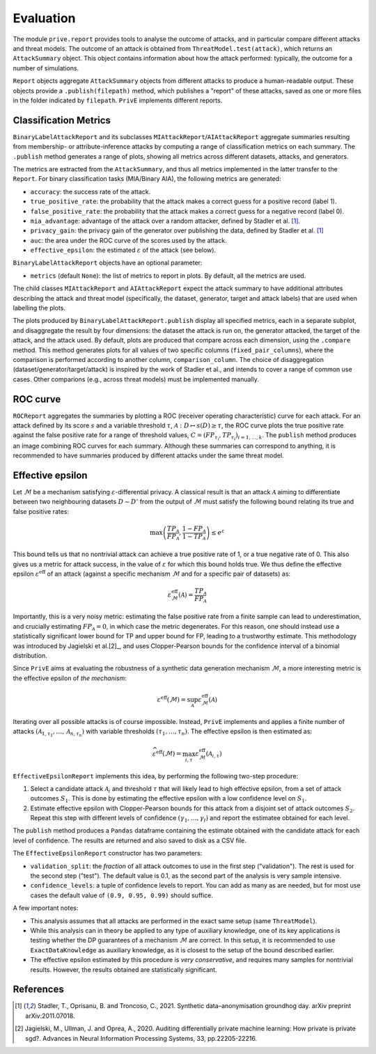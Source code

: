 ==========
Evaluation
==========

The module ``prive.report`` provides tools to analyse the outcome of attacks, and in particular compare different attacks and threat models.
The outcome of an attack is obtained from ``ThreatModel.test(attack)``, which returns an ``AttackSummary`` object.
This object contains information about how the attack performed: typically, the outcome for a number of simulations.

``Report`` objects aggregate ``AttackSummary`` objects from different attacks to produce a human-readable output.
These objects provide a ``.publish(filepath)`` method, which publishes a "report" of these attacks, saved as one or more files in the folder indicated by ``filepath``. ``PrivE`` implements different reports.



Classification Metrics
----------------------

``BinaryLabelAttackReport`` and its subclasses ``MIAttackReport``/``AIAttackReport`` aggregate summaries resulting from membership- or attribute-inference attacks by computing a range of classification metrics on each summary. The ``.publish`` method generates a range of plots, showing all metrics across different datasets, attacks, and generators.

The metrics are extracted from the ``AttackSummary``, and thus all metrics implemented in the latter transfer to the ``Report``.
For binary classification tasks (MIA/Binary AIA), the following metrics are generated:

- ``accuracy``: the success rate of the attack.
- ``true_positive_rate``: the probability that the attack makes a correct guess for a positive record (label 1).
- ``false_positive_rate``: the probability that the attack makes a correct guess for a negative record (label 0).
- ``mia_advantage``: advantage of the attack over a random attacker, defined by Stadler et al. [1]_.
- ``privacy_gain``: the privacy gain of the generator over publishing the data, defined by Stadler et al. [1]_
- ``auc``: the area under the ROC curve of the scores used by the attack.
- ``effective_epsilon``: the estimated :math:`\varepsilon` of the attack (see below).

``BinaryLabelAttackReport`` objects have an optional parameter:

- ``metrics`` (default ``None``): the list of metrics to report in plots. By default, all the metrics are used.

The child classes ``MIAttackReport`` and ``AIAttackReport`` expect the attack summary to have additional attributes describing the attack and threat model (specifically, the dataset, generator, target and attack labels) that are used when labelling the plots.

The plots produced by ``BinaryLabelAttackReport.publish`` display all specified metrics, each in a separate subplot, and disaggregate the result by four dimensions: the dataset the attack is run on, the generator attacked, the target of the attack, and the attack used. By default, plots are produced that compare across each dimension, using the ``.compare`` method.
This method generates plots for all values of two specific columns (``fixed_pair_columns``), where the comparison is performed according to another column, ``comparison_column``.
The choice of disaggregation (dataset/generator/target/attack) is inspired by the work of Stadler et al., and intends to cover a range of common use cases. Other comparions (e.g., across threat models) must be implemented manually.

.. TODO: this seems like something to look into. 


ROC curve
---------

``ROCReport`` aggregates the summaries by plotting a ROC (receiver operating characteristic) curve for each attack. For an attack defined by its score :math:`s` and a variable threshold :math:`\tau`, :math:`\mathcal{A}: D \mapsto s(D) \geq \tau`, the ROC curve plots the true positive rate against the false positive rate for a range of threshold values, :math:`C = \left(FP_{\tau_i}, TP_{\tau_i}\right)_{i=1,\dots,k}`.
The ``publish`` method produces an image combining ROC curves for each summary.
Although these summaries can correspond to anything, it is recommended to have summaries produced by different attacks under the same threat model.



Effective epsilon
-----------------

Let :math:`\mathcal{M}` be a mechanism satisfying :math:`\varepsilon`-differential privacy. A classical result is that an attack :math:`\mathcal{A}` aiming to differentiate between two neighbouring datasets :math:`D \sim D'` from the output of :math:`\mathcal{M}` must satisfy the following bound relating its true and false positive rates:

.. math::
	\max\left(\frac{TP_\mathcal{A}}{FP_\mathcal{A}}, \frac{1-FP_\mathcal{A}}{1-TP_\mathcal{A}}\right) \leq e^\varepsilon

This bound tells us that no nontrivial attack can achieve a true positive rate of 1, or a true negative rate of 0.
This also gives us a metric for attack success, in the value of :math:`\varepsilon` for which this bound holds true.
We thus define the effective epsilon :math:`\varepsilon^\text{eff}` of an attack (against a specific mechanism :math:`\mathcal{M}` and for a specific pair of datasets) as:

.. math::
	\varepsilon^\text{eff}_\mathcal{M}(\mathcal{A}) = \frac{TP_\mathcal{A}}{FP_\mathcal{A}}

Importantly, this is a very noisy metric: estimating the false positive rate from a finite sample can lead to underestimation, and crucially estimating :math:`FP_\mathcal{A} = 0`, in which case the metric degenerates. For this reason, one should instead use a statistically significant lower bound for TP and upper bound for FP, leading to a trustworthy estimate. This methodology was introduced by Jagielski et al.[2]_, and uses Clopper-Pearson bounds for the confidence interval of a binomial distribution.

Since ``PrivE`` aims at evaluating the robustness of a synthetic data generation mechanism :math:`\mathcal{M}`, a more interesting metric is the effective epsilon of *the mechanism*:

.. math::
	\varepsilon^\text{eff}(\mathcal{M}) = \sup_{\mathcal{A}} \varepsilon^\text{eff}_\mathcal{M}(\mathcal{A})

Iterating over all possible attacks is of course impossible. Instead, ``PrivE`` implements and applies a finite number of attacks :math:`\left(\mathcal{A}_{1, \tau_1}, \dots, \mathcal{A}_{n, \tau_n}\right)` with variable thresholds :math:`\left(\tau_1, \dots, \tau_n\right)`. The effective epsilon is then estimated as:

.. math::
	\widehat{\varepsilon^\text{eff}}(\mathcal{M}) = \max_{i, \tau} \varepsilon^\text{eff}_\mathcal{M}(\mathcal{A}_{i,\tau})

``EffectiveEpsilonReport`` implements this idea, by performing the following two-step procedure:

1. Select a candidate attack :math:`\mathcal{A}_i` and threshold :math:`\tau` that will likely lead to high effective epsilon, from a set of attack outcomes :math:`S_1`. This is done by estimating the effective epsilon with a low confidence level on :math:`S_1`.
2. Estimate effective epsilon with Clopper-Pearson bounds for this attack from a disjoint set of attack outcomes :math:`S_2`. Repeat this step with different levels of confidence :math:`\left(\gamma_1, \dots, \gamma_l\right)` and report the estimatee obtained for each level.

The ``publish`` method produces a ``Pandas`` dataframe containing the estimate obtained with the candidate attack for each level of confidence. The results are returned and also saved to disk as a CSV file.

The ``EffectiveEpsilonReport`` constructor has two parameters:

- ``validation_split``: the *fraction* of all attack outcomes to use in the first step ("validation"). The rest is used for the second step ("test"). The default value is 0.1, as the second part of the analysis is very sample intensive.
- ``confidence_levels``: a tuple of confidence levels to report. You can add as many as are needed, but for most use cases the default value  of ``(0.9, 0.95, 0.99)`` should suffice.

A few important notes:

- This analysis assumes that all attacks are performed in the exact same setup (same ``ThreatModel``).
- While this analysis can in theory be applied to any type of auxiliary knowledge, one of its key applications is testing whether the DP guarantees of a mechanism :math:`\mathcal{M}` are correct. In this setup, it is recommended to use ``ExactDataKnowledge`` as auxiliary knowledge, as it is closest to the setup of the bound described earlier.
- The effective epsilon estimated by this procedure is *very conservative*, and requires many samples for nontrivial results. However, the results obtained are statistically significant.


References
----------

.. [1] Stadler, T., Oprisanu, B. and Troncoso, C., 2021. Synthetic data–anonymisation groundhog day. arXiv preprint arXiv:2011.07018.
.. [2] Jagielski, M., Ullman, J. and Oprea, A., 2020. Auditing differentially private machine learning: How private is private sgd?. Advances in Neural Information Processing Systems, 33, pp.22205-22216.
